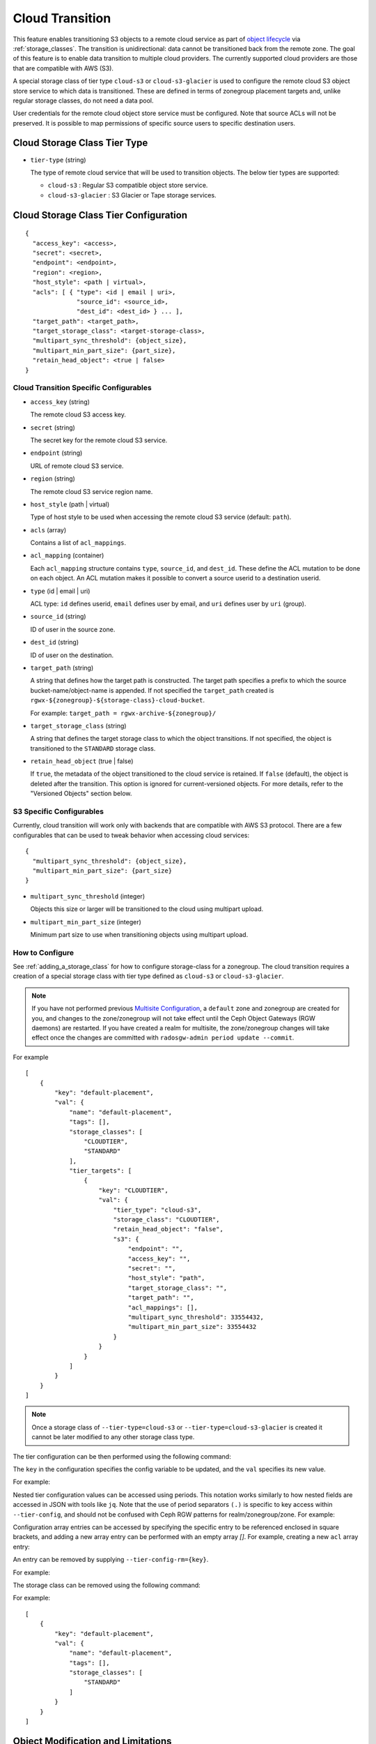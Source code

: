 ================
Cloud Transition
================

This feature enables transitioning S3 objects to a remote cloud service as part
of `object lifecycle <https://docs.aws.amazon.com/AmazonS3/latest/dev/object-lifecycle-mgmt.html>`_
via :ref:`storage_classes`. The transition is unidirectional: data cannot be
transitioned back from the remote zone. The goal of this feature is to enable
data transition to multiple cloud providers. The currently supported cloud
providers are those that are compatible with AWS (S3).

A special storage class of tier type ``cloud-s3`` or ``cloud-s3-glacier``
is used to configure the remote cloud S3 object store service to which
data is transitioned. These are defined in terms of zonegroup placement
targets and, unlike regular storage classes, do not need a data pool.

User credentials for the remote cloud object store service must be
configured. Note that source ACLs will not be preserved. It is possible
to map permissions of specific source users to specific destination users.


Cloud Storage Class Tier Type
-----------------------------

* ``tier-type`` (string)

  The type of remote cloud service that will be used to transition objects.
  The below tier types are supported:

  * ``cloud-s3`` : Regular S3 compatible object store service.

  * ``cloud-s3-glacier`` : S3 Glacier or Tape storage services.


Cloud Storage Class Tier Configuration
--------------------------------------

::

  {
    "access_key": <access>,
    "secret": <secret>,
    "endpoint": <endpoint>,
    "region": <region>,
    "host_style": <path | virtual>,
    "acls": [ { "type": <id | email | uri>,
                "source_id": <source_id>,
                "dest_id": <dest_id> } ... ],
    "target_path": <target_path>,
    "target_storage_class": <target-storage-class>,
    "multipart_sync_threshold": {object_size},
    "multipart_min_part_size": {part_size},
    "retain_head_object": <true | false>
  }


Cloud Transition Specific Configurables
~~~~~~~~~~~~~~~~~~~~~~~~~~~~~~~~~~~~~~~

* ``access_key`` (string)

  The remote cloud S3 access key.

* ``secret`` (string)

  The secret key for the remote cloud S3 service.

* ``endpoint`` (string)

  URL of remote cloud S3 service.

* ``region`` (string)

  The remote cloud S3 service region name.

* ``host_style`` (path | virtual)

  Type of host style to be used when accessing the remote cloud S3 service (default: ``path``).

* ``acls`` (array)

  Contains a list of ``acl_mappings``.

* ``acl_mapping`` (container)

  Each ``acl_mapping`` structure contains ``type``, ``source_id``, and ``dest_id``. These
  define the ACL mutation to be done on each object. An ACL mutation makes it possible to
  convert a source userid to a destination userid.

* ``type`` (id | email | uri)

  ACL type: ``id`` defines userid, ``email`` defines user by email,
  and ``uri`` defines user by ``uri`` (group).

* ``source_id`` (string)

  ID of user in the source zone.

* ``dest_id`` (string)

  ID of user on the destination.

* ``target_path`` (string)

  A string that defines how the target path is constructed. The target path
  specifies a prefix to which the source bucket-name/object-name is appended.
  If not specified the ``target_path`` created is ``rgwx-${zonegroup}-${storage-class}-cloud-bucket``.

  For example: ``target_path = rgwx-archive-${zonegroup}/``

* ``target_storage_class`` (string)

  A string that defines the target storage class to which the object transitions.
  If not specified, the object is transitioned to the ``STANDARD`` storage class.

* ``retain_head_object`` (true | false)

  If ``true``, the metadata of the object transitioned to the cloud service is retained.
  If ``false`` (default), the object is deleted after the transition.
  This option is ignored for current-versioned objects. For more details,
  refer to the "Versioned Objects" section below.


S3 Specific Configurables
~~~~~~~~~~~~~~~~~~~~~~~~~

Currently, cloud transition will work only with backends that are compatible with
AWS S3 protocol. There are a few configurables that can be used to tweak behavior
when accessing cloud services::

  {
    "multipart_sync_threshold": {object_size},
    "multipart_min_part_size": {part_size}
  }

* ``multipart_sync_threshold`` (integer)

  Objects this size or larger will be transitioned to the cloud using multipart upload.

* ``multipart_min_part_size`` (integer)

  Minimum part size to use when transitioning objects using multipart upload.


How to Configure
~~~~~~~~~~~~~~~~

See :ref:`adding_a_storage_class` for how to configure storage-class for a zonegroup. The cloud transition requires a creation of a special storage class with tier type defined as ``cloud-s3`` or ``cloud-s3-glacier``.

.. note:: If you have not performed previous `Multisite Configuration`_,
          a ``default`` zone and zonegroup are created for you, and changes
          to the zone/zonegroup will not take effect until the Ceph Object
          Gateways (RGW daemons) are restarted. If you have created a realm for multisite,
          the zone/zonegroup changes will take effect once the changes are
          committed with ``radosgw-admin period update --commit``.

.. prompt:: bash #

   radosgw-admin zonegroup placement add --rgw-zonegroup={zone-group-name} \
                                           --placement-id={placement-id} \
                                           --storage-class={storage-class-name} \
                                           --tier-type=cloud-s3 

For example

.. prompt:: bash #

   radosgw-admin zonegroup placement add --rgw-zonegroup=default \
                                           --placement-id=default-placement \
                                           --storage-class=CLOUDTIER --tier-type=cloud-s3

::

  [
      {
          "key": "default-placement",
          "val": {
              "name": "default-placement",
              "tags": [],
              "storage_classes": [
                  "CLOUDTIER",
                  "STANDARD"
              ],
              "tier_targets": [
                  {
                      "key": "CLOUDTIER",
                      "val": {
                          "tier_type": "cloud-s3",
                          "storage_class": "CLOUDTIER",
                          "retain_head_object": "false",
                          "s3": {
                              "endpoint": "",
                              "access_key": "",
                              "secret": "",
                              "host_style": "path",
                              "target_storage_class": "",
                              "target_path": "",
                              "acl_mappings": [],
                              "multipart_sync_threshold": 33554432,
                              "multipart_min_part_size": 33554432
                          }
                      }
                  }
              ]
          }
      }
  ]

.. note:: Once a storage class
          of ``--tier-type=cloud-s3`` or ``--tier-type=cloud-s3-glacier``
          is created it cannot be later modified to any other storage class type.

The tier configuration can be then performed using the following command:

.. prompt:: bash #

   radosgw-admin zonegroup placement modify --rgw-zonegroup={zone-group-name} \
                                              --placement-id={placement-id} \
                                              --storage-class={storage-class-name} \
                                              --tier-config={key}={val}[,{key}={val}]

The ``key`` in the configuration specifies the config variable to be updated, and
the ``val`` specifies its new value.

For example:

.. prompt:: bash #

   radosgw-admin zonegroup placement modify --rgw-zonegroup default \
                                              --placement-id default-placement \
                                              --storage-class CLOUDTIER \
                                              --tier-config=endpoint=http://XX.XX.XX.XX:YY,\
                                              access_key=<access_key>,secret=<secret>, \
                                              multipart_sync_threshold=44432, \
                                              multipart_min_part_size=44432, \
                                              retain_head_object=true

Nested tier configuration values can be accessed using periods. This notation
works similarly to how nested fields are accessed in JSON with tools like ``jq``.
Note that the use of period separators ``(.)`` is specific to key access within ``--tier-config``,
and should not be confused with Ceph RGW patterns for realm/zonegroup/zone. 
For example:

.. prompt:: bash #

   radosgw-admin zonegroup placement modify --rgw-zonegroup={zone-group-name} \
                                              --placement-id={placement-id} \
                                              --storage-class={storage-class-name} \
                                              --tier-config=acls.source_id=${source-id}, \
                                              acls.dest_id=${dest-id}

Configuration array entries can be accessed by specifying the specific entry to
be referenced enclosed in square brackets, and adding a new array entry can be
performed with an empty array `[]`.
For example, creating a new ``acl`` array entry:

.. prompt:: bash #

   radosgw-admin zonegroup placement modify --rgw-zonegroup={zone-group-name} \
                                              --placement-id={placement-id} \
                                              --storage-class={storage-class-name} \
                                              --tier-config=acls[].source_id=${source-id}, \
                                              acls[${source-id}].dest_id=${dest-id}, \
                                              acls[${source-id}].type=email

An entry can be removed by supplying ``--tier-config-rm={key}``.

For example:

.. prompt:: bash #

   radosgw-admin zonegroup placement modify --rgw-zonegroup default \
                                              --placement-id default-placement \
                                              --storage-class CLOUDTIER \
                                              --tier-config-rm=acls.source_id=testid
   radosgw-admin zonegroup placement modify --rgw-zonegroup default \
                                              --placement-id default-placement \
                                              --storage-class CLOUDTIER \
                                              --tier-config-rm=target_path

The storage class can be removed using the following command:

.. prompt:: bash #

   radosgw-admin zonegroup placement rm --rgw-zonegroup={zone-group-name} \
                                          --placement-id={placement-id} \
                                          --storage-class={storage-class-name}

For example:

.. prompt:: bash #

   radosgw-admin zonegroup placement rm --rgw-zonegroup default \
                                          --placement-id default-placement \
                                          --storage-class CLOUDTIER

::

  [
      {
          "key": "default-placement",
          "val": {
              "name": "default-placement",
              "tags": [],
              "storage_classes": [
                  "STANDARD"
              ]
          }
      }
  ]


Object Modification and Limitations
-----------------------------------

The cloud storage class, once configured, can be used like any other storage
class when defining bucket lifecycle (LC) rules. For example::

  <LifecycleConfiguration>
    <Rule>
      ....
      <Transition>
        ....
        <StorageClass>CLOUDTIER</StorageClass>
      </Transition>
    </Rule>
  </LifecycleConfiguration>

Since the transition is unidirectional, when configuring S3
lifecycle rules, the cloud storage class should be specified
last among all the storage classes the object transitions to.
Subsequent rules (if any) do not apply post-transition to the cloud.

Due to API limitations, there is no way to preserve the original object
modification time and ETag, which are stored as metadata attributes
on the destination objects, as shown below::

  x-amz-meta-rgwx-source: rgw
  x-amz-meta-rgwx-source-etag: ed076287532e86365e841e92bfc50d8c
  x-amz-meta-rgwx-source-key: lc.txt
  x-amz-meta-rgwx-source-mtime: 1608546349.757100363
  x-amz-meta-rgwx-versioned-epoch: 0

In order to allow cloud services to detect the source and map
user-defined ``x-amz-meta-`` attributes, two additional new
attributes are added to the objects being transitioned:

* ``x-rgw-cloud`` : ``true``/``false``

   ``true``, by default, if the object is being transitioned from RGW.

* ``x-rgw-cloud-keep-attrs`` : ``true`` / ``false``

   If set to default ``true``, the cloud service should map and store all
   the ``x-amz-meta-*`` attributes. If it cannot, then the operation should fail.

   If set to ``false``, the cloud service can ignore such attributes and
   just store the object data being sent.

By default, post-transition, the source object gets deleted. But it is possible
to retain its metadata with updated values (including ``storage-class``
and ``object-size``) by setting the config option ``retain_head_object``
to true. However a ``GET`` operation on such an object will still fail
with an ``InvalidObjectState`` error. Any other operations against original
source objects will be for its metadata entries only keeping transitioned
objects intact.

For example:

.. prompt:: bash $

   s3cmd info s3://bucket/lc.txt

::

  s3://bucket/lc.txt (object):
     File size: 12
     Last mod:  Mon, 21 Dec 2020 10:25:56 GMT
     MIME type: text/plain
     Storage:   CLOUDTIER
     MD5 sum:   ed076287532e86365e841e92bfc50d8c
     SSE:       none
     Policy:    none
     CORS:      none
     ACL:       M. Tester: FULL_CONTROL
     x-amz-meta-s3cmd-attrs: atime:1608466266/ctime:1597606156/gid:0/gname:root/md5:ed076287532e86365e841e92bfc50d8c/mode:33188/mtime:1597605793/uid:0/uname:root
  
.. prompt:: bash $

   s3cmd get s3://bucket/lc.txt lc_restore.txt

::

  download: 's3://bucket/lc.txt' -> 'lc_restore.txt'  [1 of 1]
  ERROR: S3 error: 403 (InvalidObjectState)

To avoid object name collisions across buckets, the source bucket name is
prepended to the target object name. If the object is versioned, the object's
``versionid`` is appended.

Below is the object name format::

  s3://<target_path>/<source_bucket_name>/<source_object_name>(-<source_object_version_id>)


Versioned Objects
~~~~~~~~~~~~~~~~~

For versioned and locked objects, similar semantics as that of LifecycleExpiration are applied as stated below.

* If the object is current, post transitioning to cloud, it is made noncurrent with delete marker created.

* If the object is noncurrent and is locked, its transition is skipped.


Restoring Objects
-----------------
The objects transitioned to cloud can now be restored. For more information, refer to 
`Restoring Objects from Cloud <https://docs.aws.amazon.com/AmazonS3/latest/dev/cloud-restore.html>`_.


Future Work
-----------

* Send presigned redirect or read-through the objects transitioned to cloud.

* Support ``s3:RestoreObject`` operation on cloud transitioned objects.

* Support transition to other cloud providers (like Azure).

.. _`Multisite Configuration`: ../multisite
